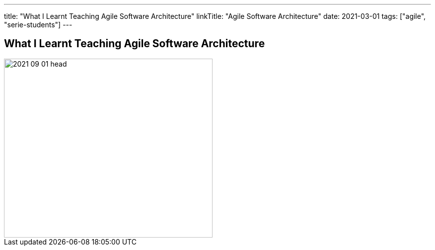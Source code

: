 ---
title: "What I Learnt Teaching Agile Software Architecture"
linkTitle: "Agile Software Architecture"
date: 2021-03-01
tags: ["agile", "serie-students"]
---

== What I Learnt Teaching Agile Software Architecture
:author: Marcel Baumann
:email: <marcel.baumann@tangly.net>
:homepage: https://www.tangly.net/
:company: https://www.tangly.net/[tangly llc]
:copyright: CC-BY-SA 4.0

image::2021-09-01-head.png[width=420, height=360, role=left]

